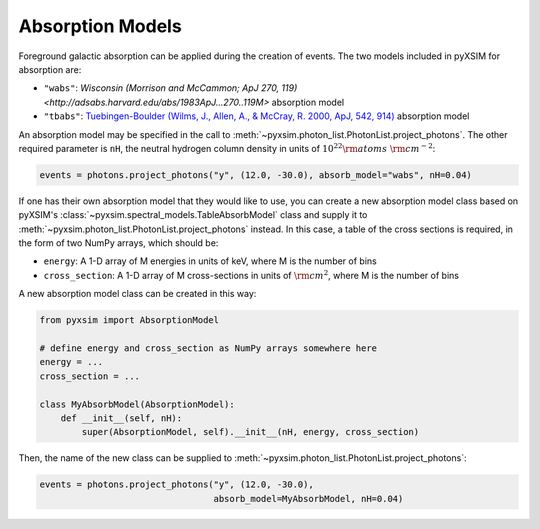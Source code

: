 .. _absorb-models:

Absorption Models
=================

Foreground galactic absorption can be applied during the creation of events. The two 
models included in pyXSIM for absorption are:

* ``"wabs"``: `Wisconsin (Morrison and McCammon; ApJ 270, 119) <http://adsabs.harvard.edu/abs/1983ApJ...270..119M>` 
  absorption model
* ``"tbabs"``: `Tuebingen-Boulder (Wilms, J., Allen, A., & McCray, R. 2000, ApJ, 542, 914) <http://adsabs.harvard.edu/abs/2000ApJ...542..914W>`_
  absorption model

An absorption model may be specified in the call to 
:meth:`~pyxsim.photon_list.PhotonList.project_photons`. The other required parameter is
``nH``, the neutral hydrogen column density in units of :math:`10^{22} \rm{atoms}~\rm{cm}^{-2}`:

.. code-block:: python

    events = photons.project_photons("y", (12.0, -30.0), absorb_model="wabs", nH=0.04)

If one has their own absorption model that they would like to use, you can create a new
absorption model class based on pyXSIM's :class:`~pyxsim.spectral_models.TableAbsorbModel` 
class and supply it to :meth:`~pyxsim.photon_list.PhotonList.project_photons` instead. 
In this case, a table of the cross sections is required, in the form of two NumPy arrays,
which should be:

* ``energy``: A 1-D array of M energies in units of keV, where M is the number of bins
* ``cross_section``: A 1-D array of M cross-sections in units of :math:`\rm{cm}^2`, where M
  is the number of bins

A new absorption model class can be created in this way:

.. code-block:: python

    from pyxsim import AbsorptionModel

    # define energy and cross_section as NumPy arrays somewhere here
    energy = ...
    cross_section = ...
 
    class MyAbsorbModel(AbsorptionModel):
        def __init__(self, nH):
            super(AbsorptionModel, self).__init__(nH, energy, cross_section)
    
Then, the name of the new class can be supplied to 
:meth:`~pyxsim.photon_list.PhotonList.project_photons`:

.. code-block:: python

    events = photons.project_photons("y", (12.0, -30.0), 
                                     absorb_model=MyAbsorbModel, nH=0.04)

